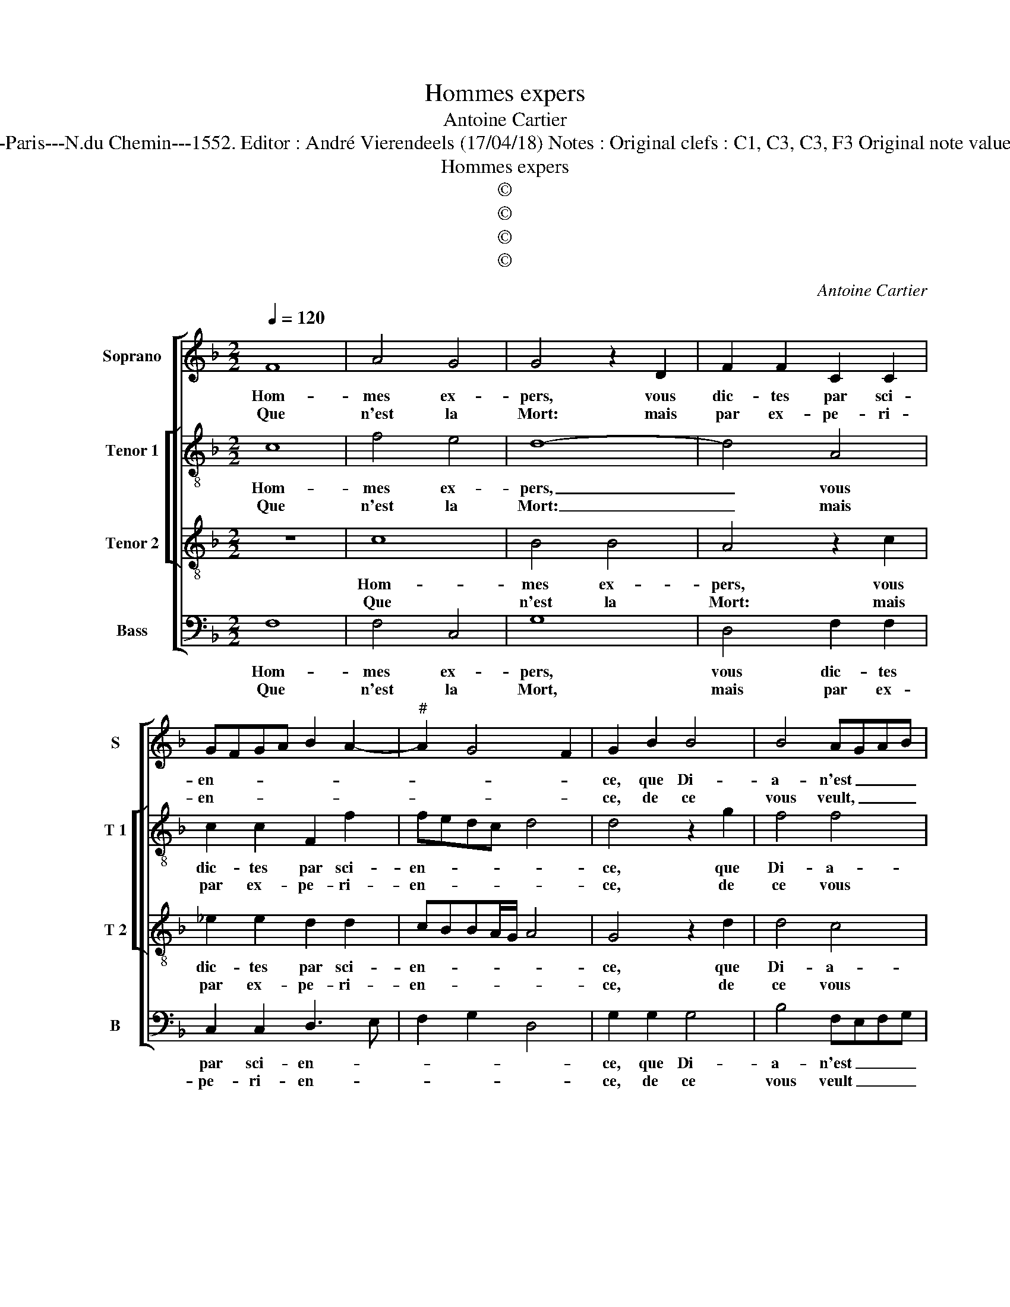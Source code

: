 X:1
T:Hommes expers
T:Antoine Cartier
T:Source : Livre X de 26 chansons nouvelles à 4 parties---Paris---N.du Chemin---1552. Editor : André Vierendeels (17/04/18) Notes : Original clefs : C1, C3, C3, F3 Original note values have been halved Editorial accidentals above the staff 
T:Hommes expers
T:©
T:©
T:©
T:©
C:Antoine Cartier
Z:©
%%score [ 1 [ 2 3 ] 4 ]
L:1/8
Q:1/4=120
M:2/2
K:F
V:1 treble nm="Soprano" snm="S"
V:2 treble-8 nm="Tenor 1" snm="T 1"
V:3 treble-8 nm="Tenor 2" snm="T 2"
V:4 bass nm="Bass" snm="B"
V:1
 F8 | A4 G4 | G4 z2 D2 | F2 F2 C2 C2 | GFGA B2 A2- |"^#" A2 G4 F2 | G2 B2 B4 | B4 AGAB | %8
w: Hom-|mes ex-|pers, vous|dic- tes par sci-|en- * * * * *||ce, que Di-|a- n'est _ _ _|
w: Que|n'est la|Mort: mais|par ex- pe- ri-|en- * * * * *||ce, de ce|vous veult, _ _ _|
 c2 c2 B2 A2 | G2 F2 EDEF |[M:2/4] G2 F2 |1[M:2/2] F2 E2 F4 :|2 F2 E2 F4 || z2 A2 A2 A2 | %14
w: _ en bai- sant|beau- coup pi- * * *||* * re,|(di)- * re.|Car quand sa|
w: _ et vous puis|con- tre- di- * * *|||||
 B2 A2 G2 G2 | A3 B c2 c2 | B4 A2 c2 | B2 A2 G2 c2 | c2 B2 c3 B | AG A4 GF | G2 c2 c2 B2 | %21
w: bou- ch'en la mien-|ne _ _ sous-|pi- re, tou-|te vi- gueur de-|dans mon coeur _|_ _ _ _ _|* tou- te vi-|
w: |||||||
 c2 G2 A2 B2 | c2 d4 c2- |"^-natural" c2 B2 c4 |: z2 A2 A2 A2 | G2 c2 B3 A | G2 F2 G2 A2- | %27
w: gueur de- dans mon|coeur s'as- sem-|* * ble,|vous res- vez|donc: ou cer- *|te'il vous fault di-|
w: ||||||
 AGFE F4 | E2 G2 AGAB | c4 B4 | A3 G/F/ c4 | z2 C2 FEFG | A2 F2 F2 D2 | E2 F2 C2 F2- | %34
w: |re, qu'en la _ _ _|bai- sant,|_ _ _ _|mou- rir, _ _ _|_ mou- rir, vi-|vre me sem- *|
w: |||||||
 F2 E2 !fermata!F4 :| %35
w: * * ble.|
w: |
V:2
 c8 | f4 e4 | d8- | d4 A4 | c2 c2 F2 f2 | fedc d4 | d4 z2 g2 | f4 f4 | e2 f2 d2 f2 | edcB c4 | %10
w: Hom-|mes ex-|pers,|_ vous|dic- tes par sci-|en- * * * *|ce, que|Di- a-|n'est en bai- sant|beau- * * * *|
w: Que|n'est la|Mort:|_ mais|par ex- pe- ri-|en- * * * *|ce, de|ce vous|veult, et vous puis|con- * * * *|
[M:2/4] d2 B2 |1[M:2/2] c4 c4 :|2 c2 c2 c2 c2 || f4 e4 | z4 z2 c2 | c3 B A2 G2 | Bcde fe ed/c/ | %17
w: * coup|pi- re,|re. Car quand sa|bou- che|en|la mien- ne sous-|pi- * * * * * * * *|
w: tre- di-|||||||
 d4 e2 g2- | g2 f4 e2 | f8 | z2 c2 g4- | g2 g2 e2 g2 | a2 d2 a2 f2 | g4 e4 |: z2 f2 f2 f2 | %25
w: * re, tou-|* te vi-|gueur,|tou- te|_ vi- gueur de-|dans mon coeur s'as-|sem- ble,|vous res- vez|
w: ||||||||
 edef g4 | c2 d4 c2 | A6 B2 | c4 c2 f2 | edef g2 g2 | c2 c2 c2 c2 | e4 d4 | c4 z2 B2- | B2 c4 B2 | %34
w: donc: _ _ _ _|ou cer- te'il|vous fault|di- re, qu'en|la _ _ _ _ bai-|sant, qu'en la bai-|sant, mou-|rir, vi-|* vre me|
w: |||||||||
 c4 !fermata!c4 :| %35
w: sem- ble.|
w: |
V:3
 z8 | c8 | B4 B4 | A4 z2 c2 | _e2 e2 d2 d2 | cBBA/G/ A4 | G4 z2 d2 | d4 c4 | c4 z2 F2 | %9
w: |Hom-|mes ex-|pers, vous|dic- tes par sci-|en- * * * * *|ce, que|Di- a-|n'est en|
w: |Que|n'est la|Mort: mais|par ex- pe- ri-|en- * * * * *|ce, de|ce vous|veulx, et|
 G2 A2 GFGA |[M:2/4] BA AG/F/ |1[M:2/2] G4 F4 :|2 G4 F4 || z2 c2 c2 c2 | d2 d2 e2 e2 | f6 e2 | %16
w: bai- sant beau- * * *|coup _ _ _ _|pi- re,||Car quand sa|bou- ch'en la mien-|ne sous|
w: vous puis con- * * *|tre- * * * *||di- re.||||
 d4 c2 A2 | G2 F2 c4 | z2 F2 G2 G2 | A2 F2 c4- | c2 BA d2 d2 | c4 z2 d2 | e2 g2 fedc | d4 c4 |: %24
w: pi- re, tou-|te vi- gueur,|tou te vi|gueur de- dans|_ _ _ _ mon|coeur, de-|dans mon coeur _ _ s'as-|sem- ble,|
w: ||||||||
 z2 c2 d2 c2 | c3 B/A/ G2 G2- | G2 B4 A2 | F3 G A2 GF | G4 z2 c2 | c2 c2 dcde | f2 F2 A4 | G4 F4 | %32
w: vous res- vez|donc: _ _ _ ou|_ cer- te'il|vous fault di- * *|re, qu'en|la bai- sant, _ _ _|_ qu'en la|bai- sant,|
w: ||||||||
 z2 A2 d3 c | B2 A2 G2 F2 | G4 !fermata!F4 :| %35
w: mou- rir, vi-|vre me sem- *|* ble.|
w: |||
V:4
 F,8 | F,4 C,4 | G,8 | D,4 F,2 F,2 | C,2 C,2 D,3 E, | F,2 G,2 D,4 | G,2 G,2 G,4 | B,4 F,E,F,G, | %8
w: Hom-|mes ex-|pers,|vous dic- tes|par sci- en- *||ce, que Di-|a- n'est _ _ _|
w: Que|n'est la|Mort,|mais par ex-|pe- ri- en- *||ce, de ce|vous veult _ _ _|
 A,2 F,2 G,2 D,2 | E,2 F,2 C,4 |[M:2/4] B,,2 D,2 |1[M:2/2] C,4 F,4 :|2 C,4 z2 F,2 || %13
w: _ en bai- sant|beau- coup pi-||* re,|* Car|
w: _ et vous puis|con- tre- di-|||re. *|
 F,2 F,2 A,2 A,2 | G,2 F,2 C3 B, | A,G, F,4 C,2 | G,4 A,4 | z4 C,4 | C,2 D,2 C,2 C,2 | F,6 F,2 | %20
w: quand sa bou- ch'en|la mien- ne _|_ _ _ sous-|pi- re,|tou-|te vi- gueur de-|dans mon|
w: |||||||
 E,2 F,2 G,4 | C,2 C2 C2 B,2 | A,2 G,2 A,4 | G,4 C,4 |: z2 F,2 D,2 F,2 | C,2 C,2 _E,4- | %26
w: coeur s'as- sem-|ble, de- dans mon|coeur s'as- sem-|* ble,|vous res- vez|donc: ou cer-|
w: ||||||
 E,2 D,2 B,,2 C,2 | D,8 | C,4 z2 F,2 | A,4 G,4 | F,4 z2 C,2 | C,2 C,2 D,C,D,E, | F,4 D,2 G,2- | %33
w: * te'il vous fault|di-|re, qu'en|la bai-|sant, qu'en|la bai- sant, _ _ _|_ mou- rir,|
w: |||||||
 G,2 F,2 E,2 D,2 | C,4 !fermata!F,4 :| %35
w: _ vi- vre me|sem- ble.|
w: ||

